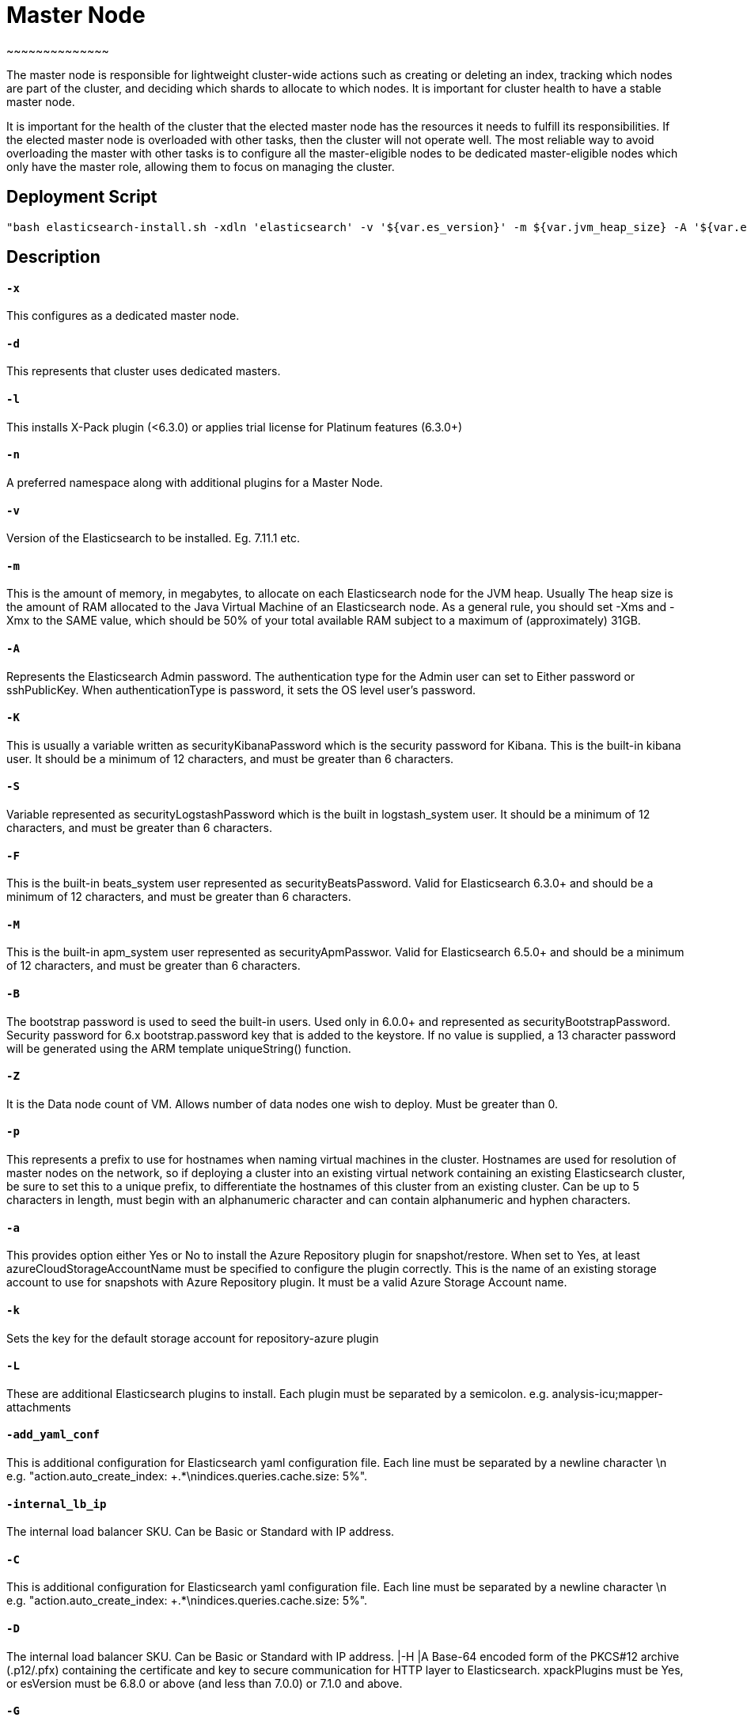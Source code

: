 

= *Master Node*
~~~~~~~~~~~~~~

The master node is responsible for lightweight cluster-wide actions such as creating or deleting an index, tracking which nodes are part of the cluster, and deciding which shards to allocate to which nodes. It is important for cluster health to have a stable master node.

It is important for the health of the cluster that the elected master node has the resources it needs to fulfill its responsibilities. If the elected master node is overloaded with other tasks, then the cluster will not operate well. The most reliable way to avoid overloading the master with other tasks is to configure all the master-eligible nodes to be dedicated master-eligible nodes which only have the master role, allowing them to focus on managing the cluster. 





== *Deployment Script*

 "bash elasticsearch-install.sh -xdln 'elasticsearch' -v '${var.es_version}' -m ${var.jvm_heap_size} -A '${var.es_user_pass}' -R '${var.rmu_pass}' -K '${var.kibana_user_pass}' -S '${var.logstash_pass}' -F '${var.beats_password}' -M '${var.apm_password}' -B '${var.bootstrap_pass}' -Z ${var.data_node_count} -p '${var.host_prefix}' -a '${var.stg_acc_az_plugin}' -k '${var.key_stg_acc_az_plugin}' -E '${var.suffix_stg_acc_az_plugin}' -L '${var.add_plugins}' -C '${var.add_yaml_conf}' -D '${var.internal_lb_ip}' -H '${var.pks_archive_bundle_http}' -G '${var.pks_pass_bundle_http}' -V '${var.pks_ca_cert_bundle_http}' -J '${var.pks_ca_pass_bundle_http}' -T '${var.pks_ca_cert_bundle_transport}' -W '${var.pks_ca_pass_bundle_transport}' -N '${var.pks_pass_bundle_transport}' -O '${var.saml_url}' -P '${var.dns_name_saml}'"




== *Description*



==== `*-x*`
This configures as a dedicated master node.

==== `*-d*`
This represents that cluster uses dedicated masters.

==== `*-l*`
This installs X-Pack plugin (<6.3.0) or applies trial license for Platinum features (6.3.0+)

==== `*-n*`
A preferred namespace along with additional plugins for a Master Node.

==== `*-v*`
Version of the Elasticsearch to be installed. Eg. 7.11.1 etc. 

==== `*-m*`
This is the amount of memory, in megabytes, to allocate on each Elasticsearch node for the JVM heap. Usually The heap size is the amount of RAM allocated to the Java Virtual Machine of an Elasticsearch node. As a general rule, you should set -Xms and -Xmx to the SAME value, which should be 50% of your total available RAM subject to a maximum of (approximately) 31GB.

==== `*-A*`
Represents the Elasticsearch Admin password. The authentication type for the Admin user can set to Either password or sshPublicKey. When authenticationType is password, it sets the OS level user's password.

==== `*-K*`
This is usually a variable written as securityKibanaPassword which  is the security password for Kibana. This is the built-in kibana user. It should be a minimum of 12 characters, and must be greater than 6 characters.

==== `*-S*`
Variable represented as securityLogstashPassword which is the built in logstash_system user. It should be a minimum of 12 characters, and must be greater than 6 characters.

==== `*-F*`
This is the built-in beats_system user represented as securityBeatsPassword. Valid for Elasticsearch 6.3.0+ and should be a minimum of 12 characters, and must be greater than 6 characters.

==== `*-M*`
This is the built-in apm_system user represented as securityApmPasswor. Valid for Elasticsearch 6.5.0+ and should be a minimum of 12 characters, and must be greater than 6 characters.

==== `*-B*`
The bootstrap password is used to seed the built-in users. Used only in 6.0.0+ and represented as securityBootstrapPassword. Security password for 6.x bootstrap.password key that is added to the keystore. If no value is supplied, a 13 character password will be generated using the ARM template uniqueString() function.

==== `*-Z*`
It is the Data node count of VM. Allows number of data nodes one wish to deploy. Must be greater than 0.

==== `*-p*`
This represents a prefix to use for hostnames when naming virtual machines in the cluster. Hostnames are used for resolution of master nodes on the network, so if deploying a cluster into an existing virtual network containing an existing Elasticsearch cluster, be sure to set this to a unique prefix, to differentiate the hostnames of this cluster from an existing cluster. Can be up to 5 characters in length, must begin with an alphanumeric character and can contain alphanumeric and hyphen characters.

==== `*-a*`
This provides option either Yes or No to install the Azure Repository plugin for snapshot/restore. When set to Yes, at least azureCloudStorageAccountName must be specified to configure the plugin correctly. This is the name of an existing storage account to use for snapshots with Azure Repository plugin. It must be a valid Azure Storage Account name.

==== `*-k*`
Sets the key for the default storage account for repository-azure plugin

==== `*-L*`
These are additional Elasticsearch plugins to install. Each plugin must be separated by a semicolon. e.g. analysis-icu;mapper-attachments

==== `*-add_yaml_conf*`
This is additional configuration for Elasticsearch yaml configuration file. Each line must be separated by a newline character \n e.g. "action.auto_create_index: +.*\nindices.queries.cache.size: 5%".

==== `*-internal_lb_ip*`
The internal load balancer SKU. Can be Basic or Standard with IP address. 

==== `*-C*`
This is additional configuration for Elasticsearch yaml configuration file. Each line must be separated by a newline character \n e.g. "action.auto_create_index: +.*\nindices.queries.cache.size: 5%".

==== `*-D*`
The internal load balancer SKU. Can be Basic or Standard with IP address.
|-H |A Base-64 encoded form of the PKCS#12 archive (.p12/.pfx) containing the certificate and key to secure communication for HTTP layer to Elasticsearch. xpackPlugins must be Yes, or esVersion must be 6.8.0 or above (and less than 7.0.0) or 7.1.0 and above. 

==== `*-G*`
The password for the PKCS#12 archive (.p12/.pfx) containing the certificate and key to secure communication for HTTP layer to Elasticsearch. Optional as the archive may not be protected with a password. 

==== `*-V*`
Base 64 encoded PKCS#12 archive (.p12/.pfx) containing the CA key and certificate used to secure the HTTP layer.

==== `*-T*`
A Base-64 encoded form of a PKCS#12 archive (.p12/.pfx) containing the Certificate Authority (CA) certificate and key to use to generate certificates on each Elasticsearch node, to secure communication for Transport layer to Elasticsearch. xpackPlugins must be Yes, or esVersion must be 6.8.0 or above (and less than 7.0.0) or 7.1.0 and above.

==== `*-W*`
The password for the PKCS#12 archive (.p12/.pfx) containing the Certificate Authority (CA) certificate and key to secure communication for Transport layer to Elasticsearch. Optional as the archive may not be be protected with a password. xpackPlugins must be Yes, or esVersion must be 6.8.0 or above (and less than 7.0.0) or 7.1.0 and above.  

==== `*-O*`
URI from which to retrieve the metadata file for the Identity Provider to configure SAML Single-Sign-On.

==== `*-P*`
Public domain name for the instance of Kibana to configure SAML Single-Sign-On.    

